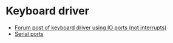 * Keyboard driver
  - [[https://forum.osdev.org/viewtopic.php?f=1&t=9746][Forum post of keyboard driver using IO ports (not interrupts)]]
  - [[https://wiki.osdev.org/Serial_Ports][Serial ports]]
